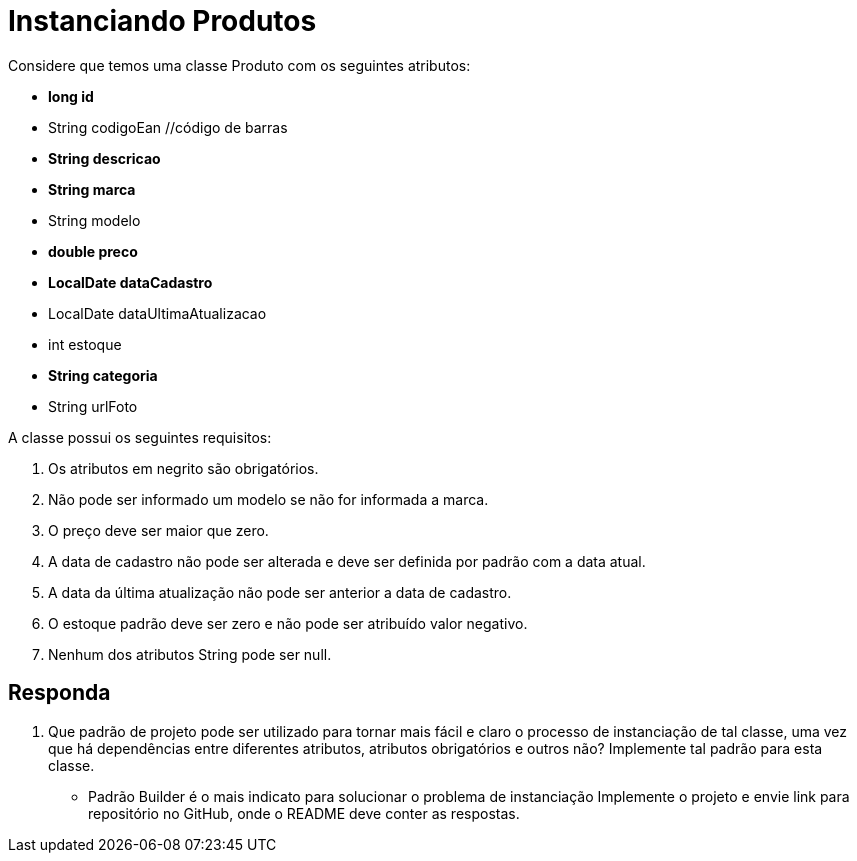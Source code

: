 :source-highlighter: highlightjs
:unsafe:

ifdef::env-github[]
:outfilesuffix: .adoc
:caution-caption: :fire:
:important-caption: :exclamation:
:note-caption: :paperclip:
:tip-caption: :bulb:
:warning-caption: :warning:
endif::[]

= Instanciando Produtos

Considere que temos uma classe Produto com os seguintes atributos:

- **long id**
- String codigoEan //código de barras
- **String descricao**
- **String marca**
- String modelo
- **double preco**
- **LocalDate dataCadastro**
- LocalDate dataUltimaAtualizacao
- int estoque
- **String categoria**
- String urlFoto

A classe possui os seguintes requisitos:

1. Os atributos em negrito são obrigatórios.
2. Não pode ser informado um modelo se não for informada a marca.
3. O preço deve ser maior que zero.
4. A data de cadastro não pode ser alterada e deve ser definida por padrão com a data atual.
5. A data da última atualização não pode ser anterior a data de cadastro.
6. O estoque padrão deve ser zero e não pode ser atribuído valor negativo.
7. Nenhum dos atributos String pode ser null.

== Responda

1. Que padrão de projeto pode ser utilizado para tornar mais fácil e claro o processo de instanciação de tal classe, uma vez que há dependências entre diferentes atributos, atributos obrigatórios e outros não? Implemente tal padrão para esta classe. 
- Padrão Builder é o  mais indicato para solucionar o problema de instanciação
Implemente o projeto e envie link para repositório no GitHub, onde o README deve conter as respostas.


